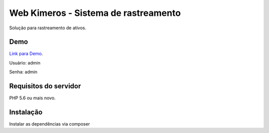 ###################
Web Kimeros - Sistema de rastreamento
###################

Solução para rastreamento de ativos.

*******************
Demo
*******************

`Link para Demo
<http://kimeros.devflows.com.br>`_.

Usuário: admin

Senha: admin

*******************
Requisitos do servidor
*******************

PHP 5.6 ou mais novo.

*******************
Instalação
*******************

Instalar as dependências via composer
